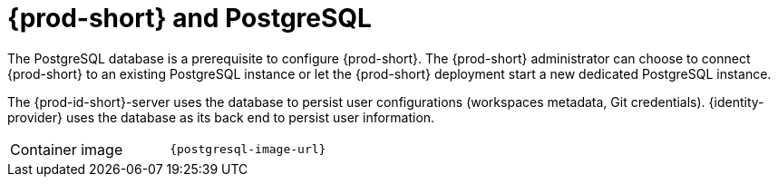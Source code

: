 // Module included in the following assemblies:
//
// {prod-id-short}-workspace-controller-with-che-server

[id="{prod-id-short}-postgresql_{context}"]
= {prod-short} and PostgreSQL

The PostgreSQL database is a prerequisite to configure {prod-short}. The {prod-short} administrator can choose to connect {prod-short} to an existing PostgreSQL instance or let the {prod-short} deployment start a new dedicated PostgreSQL instance.

The {prod-id-short}-server uses the database to persist user configurations (workspaces metadata, Git credentials). {identity-provider} uses the database as its back end to persist user information.

[cols=2*]
|===
ifeval::["{project-context}" == "che"]
| Source code
| link:{link-postgres-dockerfile-location}[{prod-short} Postgres]
endif::[]

| Container image
| `{postgresql-image-url}`
|===
